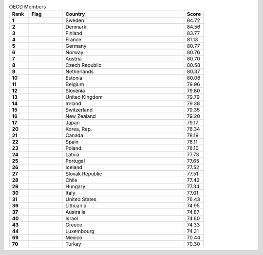 .. list-table:: OECD Members
   :widths: 4 7 25 4
   :header-rows: 1
   :stub-columns: 1

   * - Rank
     - Flag
     - Country
     - Score
   * - 1
     - .. figure:: /flags/tn_se-flag.gif
          :height: 50px
          :width: 50px
     - Sweden
     - 84.72
   * - 2
     - .. figure:: /flags/tn_dk-flag.gif
          :height: 50px
          :width: 50px
     - Denmark
     - 84.56
   * - 3
     - .. figure:: /flags/tn_fi-flag.gif
          :height: 50px
          :width: 50px
     - Finland
     - 83.77
   * - 4
     - .. figure:: /flags/tn_fr-flag.gif
          :height: 50px
          :width: 50px
     - France
     - 81.13
   * - 5
     - .. figure:: /flags/tn_de-flag.gif
          :height: 50px
          :width: 50px
     - Germany
     - 80.77
   * - 6
     - .. figure:: /flags/tn_no-flag.gif
          :height: 50px
          :width: 50px
     - Norway
     - 80.76
   * - 7
     - .. figure:: /flags/tn_at-flag.gif
          :height: 50px
          :width: 50px
     - Austria
     - 80.70
   * - 8
     - .. figure:: /flags/tn_cz-flag.gif
          :height: 50px
          :width: 50px
     - Czech Republic
     - 80.58
   * - 9
     - .. figure:: /flags/tn_nl-flag.gif
          :height: 50px
          :width: 50px
     - Netherlands
     - 80.37
   * - 10
     - .. figure:: /flags/tn_ee-flag.gif
          :height: 50px
          :width: 50px
     - Estonia
     - 80.06
   * - 11
     - .. figure:: /flags/tn_be-flag.gif
          :height: 50px
          :width: 50px
     - Belgium
     - 79.96
   * - 12
     - .. figure:: /flags/tn_si-flag.gif
          :height: 50px
          :width: 50px
     - Slovenia
     - 79.80
   * - 13
     - .. figure:: /flags/tn_gb-flag.gif
          :height: 50px
          :width: 50px
     - United Kingdom
     - 79.79
   * - 14
     - .. figure:: /flags/tn_ie-flag.gif
          :height: 50px
          :width: 50px
     - Ireland
     - 79.38
   * - 15
     - .. figure:: /flags/tn_ch-flag.gif
          :height: 50px
          :width: 50px
     - Switzerland
     - 79.35
   * - 16
     - .. figure:: /flags/tn_nz-flag.gif
          :height: 50px
          :width: 50px
     - New Zealand
     - 79.20
   * - 17
     - .. figure:: /flags/tn_jp-flag.gif
          :height: 50px
          :width: 50px
     - Japan
     - 79.17
   * - 20
     - .. figure:: /flags/tn_kr-flag.gif
          :height: 50px
          :width: 50px
     - Korea, Rep.
     - 78.34
   * - 21
     - .. figure:: /flags/tn_ca-flag.gif
          :height: 50px
          :width: 50px
     - Canada
     - 78.19
   * - 22
     - .. figure:: /flags/tn_es-flag.gif
          :height: 50px
          :width: 50px
     - Spain
     - 78.11
   * - 23
     - .. figure:: /flags/tn_pl-flag.gif
          :height: 50px
          :width: 50px
     - Poland
     - 78.10
   * - 24
     - .. figure:: /flags/tn_lv-flag.gif
          :height: 50px
          :width: 50px
     - Latvia
     - 77.73
   * - 25
     - .. figure:: /flags/tn_pt-flag.gif
          :height: 50px
          :width: 50px
     - Portugal
     - 77.65
   * - 26
     - .. figure:: /flags/tn_is-flag.gif
          :height: 50px
          :width: 50px
     - Iceland
     - 77.52
   * - 27
     - .. figure:: /flags/tn_sk-flag.gif
          :height: 50px
          :width: 50px
     - Slovak Republic
     - 77.51
   * - 28
     - .. figure:: /flags/tn_cl-flag.gif
          :height: 50px
          :width: 50px
     - Chile
     - 77.42
   * - 29
     - .. figure:: /flags/tn_hu-flag.gif
          :height: 50px
          :width: 50px
     - Hungary
     - 77.34
   * - 30
     - .. figure:: /flags/tn_it-flag.gif
          :height: 50px
          :width: 50px
     - Italy
     - 77.01
   * - 31
     - .. figure:: /flags/tn_us-flag.gif
          :height: 50px
          :width: 50px
     - United States
     - 76.43
   * - 36
     - .. figure:: /flags/tn_lt-flag.gif
          :height: 50px
          :width: 50px
     - Lithuania
     - 74.95
   * - 37
     - .. figure:: /flags/tn_au-flag.gif
          :height: 50px
          :width: 50px
     - Australia
     - 74.87
   * - 40
     - .. figure:: /flags/tn_il-flag.gif
          :height: 50px
          :width: 50px
     - Israel
     - 74.60
   * - 43
     - .. figure:: /flags/tn_gr-flag.gif
          :height: 50px
          :width: 50px
     - Greece
     - 74.33
   * - 44
     - .. figure:: /flags/tn_lu-flag.gif
          :height: 50px
          :width: 50px
     - Luxembourg
     - 74.31
   * - 69
     - .. figure:: /flags/tn_mx-flag.gif
          :height: 50px
          :width: 50px
     - Mexico
     - 70.44
   * - 70
     - .. figure:: /flags/tn_tr-flag.gif
          :height: 50px
          :width: 50px
     - Turkey
     - 70.30
